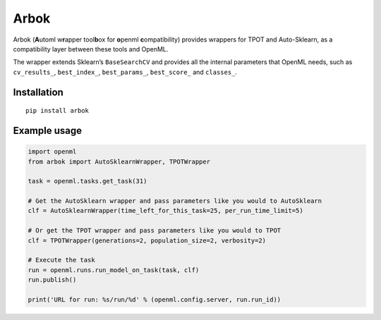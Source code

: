 Arbok
=====

Arbok (**A**\ utoml w\ **r**\ apper tool\ **b**\ ox for **o**\ penml
**c**\ ompatibility) provides wrappers for TPOT and Auto-Sklearn, as a
compatibility layer between these tools and OpenML.

The wrapper extends Sklearn’s ``BaseSearchCV`` and provides all the
internal parameters that OpenML needs, such as ``cv_results_``,
``best_index_``, ``best_params_``, ``best_score_`` and ``classes_``.

Installation
------------

::

    pip install arbok

Example usage
-------------

.. code:: python

    import openml
    from arbok import AutoSklearnWrapper, TPOTWrapper

    task = openml.tasks.get_task(31)

    # Get the AutoSklearn wrapper and pass parameters like you would to AutoSklearn
    clf = AutoSklearnWrapper(time_left_for_this_task=25, per_run_time_limit=5)

    # Or get the TPOT wrapper and pass parameters like you would to TPOT
    clf = TPOTWrapper(generations=2, population_size=2, verbosity=2)

    # Execute the task
    run = openml.runs.run_model_on_task(task, clf)
    run.publish()

    print('URL for run: %s/run/%d' % (openml.config.server, run.run_id))


